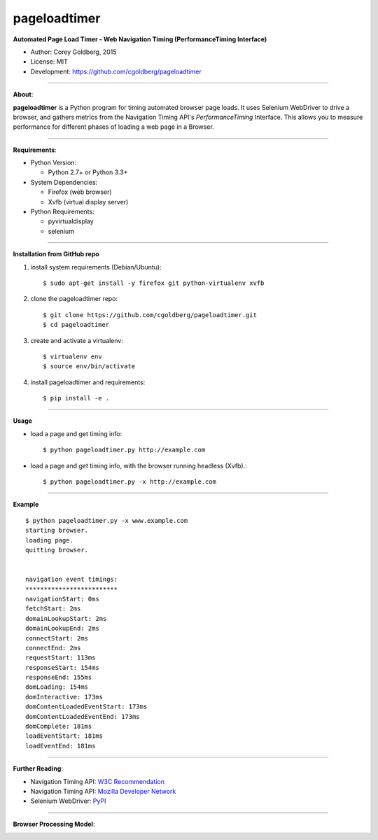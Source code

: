 -------------
pageloadtimer
-------------

**Automated Page Load Timer - Web Navigation Timing (PerformanceTiming Interface)**

- Author: Corey Goldberg, 2015
- License: MIT
- Development: `https://github.com/cgoldberg/pageloadtimer <https://github.com/cgoldberg/pageloadtimer>`_

----

**About**:

**pageloadtimer** is a Python program for timing automated browser page loads.  It uses Selenium WebDriver to drive a browser, and gathers metrics from the Navigation Timing API's `PerformanceTiming` Interface.  This allows you to measure performance for different phases of loading a web page in a Browser.

----

**Requirements**:

- Python Version:

  - Python 2.7+ or Python 3.3+

- System Dependencies:

  - Firefox (web browser)
  - Xvfb (virtual display server)

- Python Requirements:

  - pyvirtualdisplay
  - selenium

----

**Installation from GitHub repo**

1. install system requirements (Debian/Ubuntu)::

    $ sudo apt-get install -y firefox git python-virtualenv xvfb

2. clone the pageloadtimer repo::

    $ git clone https://github.com/cgoldberg/pageloadtimer.git
    $ cd pageloadtimer

3. create and activate a virtualenv::

    $ virtualenv env
    $ source env/bin/activate

4. install pageloadtimer and requirements::

    $ pip install -e .

----

**Usage**

- load a page and get timing info::

    $ python pageloadtimer.py http://example.com

- load a page and get timing info, with the browser running headless (Xvfb).::

    $ python pageloadtimer.py -x http://example.com

----

**Example**

::

    $ python pageloadtimer.py -x www.example.com
    starting browser.
    loading page.
    quitting browser.


    navigation event timings:
    *************************
    navigationStart: 0ms
    fetchStart: 2ms
    domainLookupStart: 2ms
    domainLookupEnd: 2ms
    connectStart: 2ms
    connectEnd: 2ms
    requestStart: 113ms
    responseStart: 154ms
    responseEnd: 155ms
    domLoading: 154ms
    domInteractive: 173ms
    domContentLoadedEventStart: 173ms
    domContentLoadedEventEnd: 173ms
    domComplete: 181ms
    loadEventStart: 181ms
    loadEventEnd: 181ms

----

**Further Reading**:

- Navigation Timing API: `W3C Recommendation <http://www.w3.org/TR/navigation-timing/>`_
- Navigation Timing API: `Mozilla Developer Network <https://developer.mozilla.org/en-US/docs/Navigation_timing>`_
- Selenium WebDriver: `PyPI <https://pypi.python.org/pypi/selenium>`_

----

**Browser Processing Model**:

.. image:: timing-overview.png

